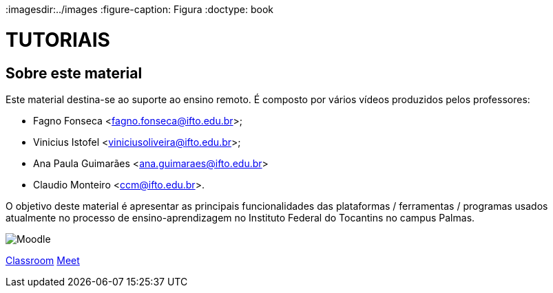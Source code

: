 //caminho padrão para imagens
:imagesdir:../images
:figure-caption: Figura
:doctype: book

= TUTORIAIS

== Sobre este material

Este material destina-se ao suporte ao ensino remoto. É composto por vários vídeos produzidos pelos professores:

- Fagno Fonseca <fagno.fonseca@ifto.edu.br>;
- Vinicius Istofel <viniciusoliveira@ifto.edu.br>;
- Ana Paula Guimarães <ana.guimaraes@ifto.edu.br>
- Claudio Monteiro <ccm@ifto.edu.br>.

O objetivo deste material é apresentar as principais funcionalidades das plataformas / ferramentas / programas usados atualmente no processo de ensino-aprendizagem no Instituto Federal do Tocantins no campus Palmas.

image::vermelho.png  link:plataforma-moodle/[Moodle] 
link:google-classroom/[Classroom]
link:google-meet[Meet]


